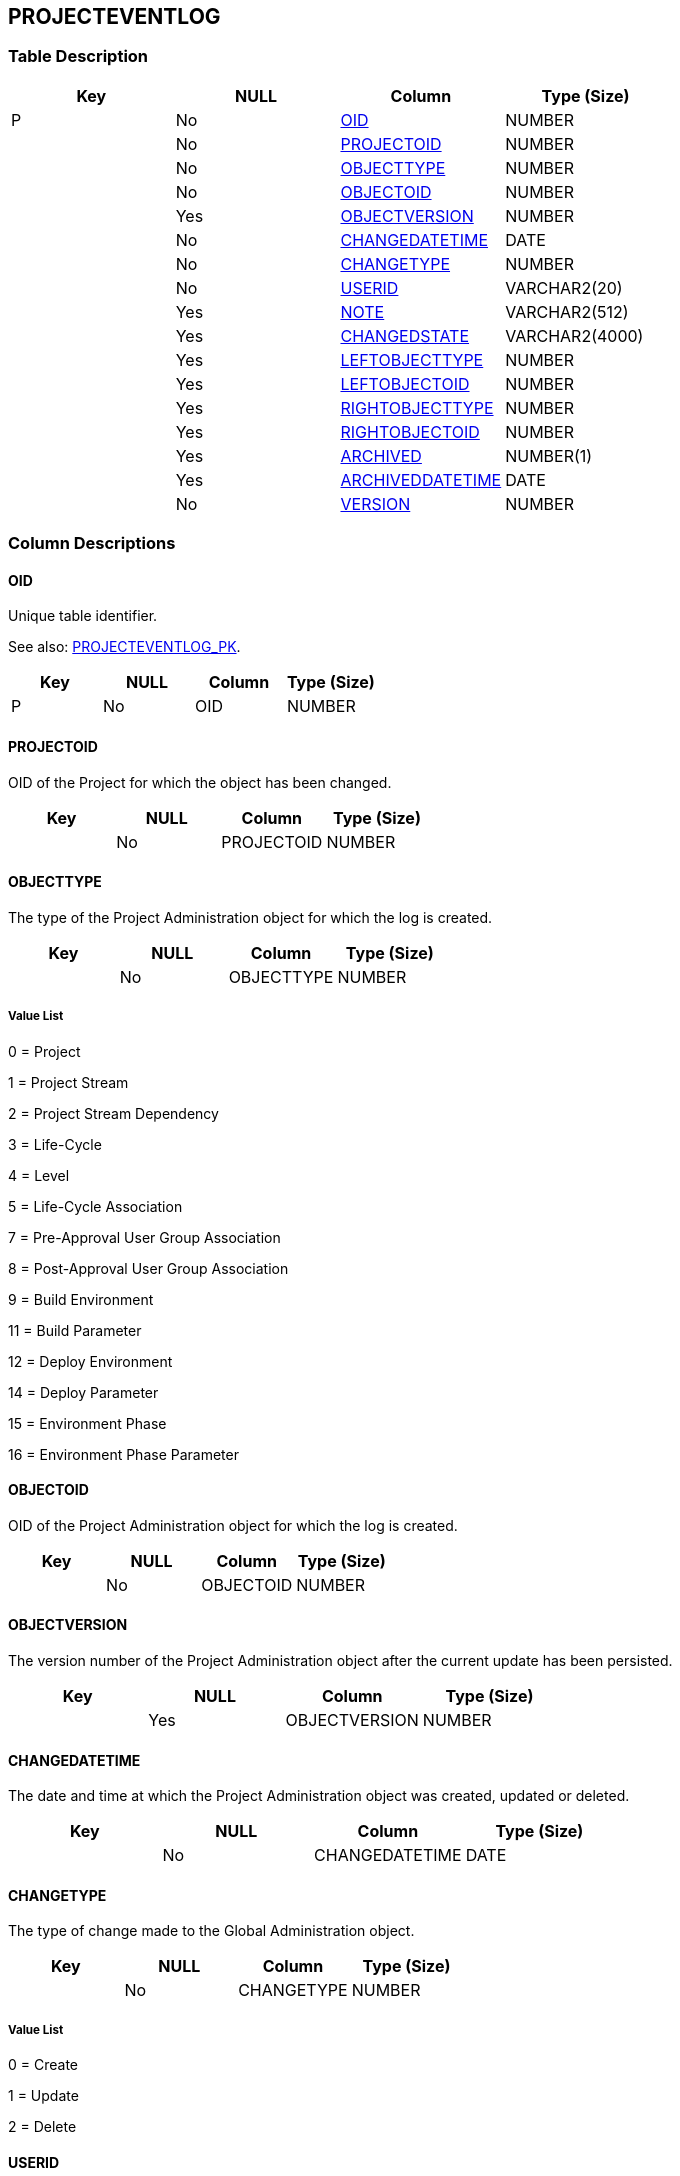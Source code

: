 [[_t_projecteventlog]]
== PROJECTEVENTLOG 
(((PROJECTEVENTLOG))) 


=== Table Description

[cols="1,1,1,1", frame="topbot", options="header"]
|===
| Key
| NULL
| Column
| Type (Size)


|P
|No
|<<PROJECTEVENTLOG.adoc#_cd_projecteventlog_oid,OID>>
|NUMBER

|
|No
|<<PROJECTEVENTLOG.adoc#_cd_projecteventlog_projectoid,PROJECTOID>>
|NUMBER

|
|No
|<<PROJECTEVENTLOG.adoc#_cd_projecteventlog_objecttype,OBJECTTYPE>>
|NUMBER

|
|No
|<<PROJECTEVENTLOG.adoc#_cd_projecteventlog_objectoid,OBJECTOID>>
|NUMBER

|
|Yes
|<<PROJECTEVENTLOG.adoc#_cd_projecteventlog_objectversion,OBJECTVERSION>>
|NUMBER

|
|No
|<<PROJECTEVENTLOG.adoc#_cd_projecteventlog_changedatetime,CHANGEDATETIME>>
|DATE

|
|No
|<<PROJECTEVENTLOG.adoc#_cd_projecteventlog_changetype,CHANGETYPE>>
|NUMBER

|
|No
|<<PROJECTEVENTLOG.adoc#_cd_projecteventlog_userid,USERID>>
|VARCHAR2(20)

|
|Yes
|<<PROJECTEVENTLOG.adoc#_cd_projecteventlog_note,NOTE>>
|VARCHAR2(512)

|
|Yes
|<<PROJECTEVENTLOG.adoc#_cd_projecteventlog_changedstate,CHANGEDSTATE>>
|VARCHAR2(4000)

|
|Yes
|<<PROJECTEVENTLOG.adoc#_cd_projecteventlog_leftobjecttype,LEFTOBJECTTYPE>>
|NUMBER

|
|Yes
|<<PROJECTEVENTLOG.adoc#_cd_projecteventlog_leftobjectoid,LEFTOBJECTOID>>
|NUMBER

|
|Yes
|<<PROJECTEVENTLOG.adoc#_cd_projecteventlog_rightobjecttype,RIGHTOBJECTTYPE>>
|NUMBER

|
|Yes
|<<PROJECTEVENTLOG.adoc#_cd_projecteventlog_rightobjectoid,RIGHTOBJECTOID>>
|NUMBER

|
|Yes
|<<PROJECTEVENTLOG.adoc#_cd_projecteventlog_archived,ARCHIVED>>
|NUMBER(1)

|
|Yes
|<<PROJECTEVENTLOG.adoc#_cd_projecteventlog_archiveddatetime,ARCHIVEDDATETIME>>
|DATE

|
|No
|<<PROJECTEVENTLOG.adoc#_cd_projecteventlog_version,VERSION>>
|NUMBER
|===

=== Column Descriptions

[[_cd_projecteventlog_oid]]
==== OID 
(((PROJECTEVENTLOG ,OID)))  (((OID (PROJECTEVENTLOG)))) 
Unique table identifier.

See also: <<PROJECTEVENTLOG.adoc#_i_projecteventlog_projecteventlog_pk,PROJECTEVENTLOG_PK>>.

[cols="1,1,1,1", frame="topbot", options="header"]
|===
| Key
| NULL
| Column
| Type (Size)


|P
|No
|OID
|NUMBER
|===

[[_cd_projecteventlog_projectoid]]
==== PROJECTOID 
(((PROJECTEVENTLOG ,PROJECTOID)))  (((PROJECTOID (PROJECTEVENTLOG)))) 
OID of the Project for which the object has been changed.


[cols="1,1,1,1", frame="topbot", options="header"]
|===
| Key
| NULL
| Column
| Type (Size)


|
|No
|PROJECTOID
|NUMBER
|===

[[_cd_projecteventlog_objecttype]]
==== OBJECTTYPE 
(((PROJECTEVENTLOG ,OBJECTTYPE)))  (((OBJECTTYPE (PROJECTEVENTLOG)))) 
The type of the Project Administration object for which the log is created.


[cols="1,1,1,1", frame="topbot", options="header"]
|===
| Key
| NULL
| Column
| Type (Size)


|
|No
|OBJECTTYPE
|NUMBER
|===

===== Value List
0 = Project

1 = Project Stream

2 = Project Stream Dependency

3 = Life-Cycle

4 = Level

5 = Life-Cycle Association

7 = Pre-Approval User Group Association

8 = Post-Approval User Group Association

9 = Build Environment

11 = Build Parameter

12 = Deploy Environment

14 = Deploy Parameter

15 = Environment Phase

16 = Environment Phase Parameter


[[_cd_projecteventlog_objectoid]]
==== OBJECTOID 
(((PROJECTEVENTLOG ,OBJECTOID)))  (((OBJECTOID (PROJECTEVENTLOG)))) 
OID of the Project Administration object for which the log is created.


[cols="1,1,1,1", frame="topbot", options="header"]
|===
| Key
| NULL
| Column
| Type (Size)


|
|No
|OBJECTOID
|NUMBER
|===

[[_cd_projecteventlog_objectversion]]
==== OBJECTVERSION 
(((PROJECTEVENTLOG ,OBJECTVERSION)))  (((OBJECTVERSION (PROJECTEVENTLOG)))) 
The version number of the Project Administration object after the current update has been persisted.


[cols="1,1,1,1", frame="topbot", options="header"]
|===
| Key
| NULL
| Column
| Type (Size)


|
|Yes
|OBJECTVERSION
|NUMBER
|===

[[_cd_projecteventlog_changedatetime]]
==== CHANGEDATETIME 
(((PROJECTEVENTLOG ,CHANGEDATETIME)))  (((CHANGEDATETIME (PROJECTEVENTLOG)))) 
The date and time at which the Project Administration object was created, updated or deleted.


[cols="1,1,1,1", frame="topbot", options="header"]
|===
| Key
| NULL
| Column
| Type (Size)


|
|No
|CHANGEDATETIME
|DATE
|===

[[_cd_projecteventlog_changetype]]
==== CHANGETYPE 
(((PROJECTEVENTLOG ,CHANGETYPE)))  (((CHANGETYPE (PROJECTEVENTLOG)))) 
The type of change made to the Global Administration object.


[cols="1,1,1,1", frame="topbot", options="header"]
|===
| Key
| NULL
| Column
| Type (Size)


|
|No
|CHANGETYPE
|NUMBER
|===

===== Value List
0 = Create

1 = Update

2 = Delete


[[_cd_projecteventlog_userid]]
==== USERID 
(((PROJECTEVENTLOG ,USERID)))  (((USERID (PROJECTEVENTLOG)))) 
The User ID of the User that created/updated/deleted the Global Administration object.


[cols="1,1,1,1", frame="topbot", options="header"]
|===
| Key
| NULL
| Column
| Type (Size)


|
|No
|USERID
|VARCHAR2(20)
|===

[[_cd_projecteventlog_note]]
==== NOTE 
(((PROJECTEVENTLOG ,NOTE)))  (((NOTE (PROJECTEVENTLOG)))) 
For future use.


[cols="1,1,1,1", frame="topbot", options="header"]
|===
| Key
| NULL
| Column
| Type (Size)


|
|Yes
|NOTE
|VARCHAR2(512)
|===

[[_cd_projecteventlog_changedstate]]
==== CHANGEDSTATE 
(((PROJECTEVENTLOG ,CHANGEDSTATE)))  (((CHANGEDSTATE (PROJECTEVENTLOG)))) 
Serialized xml of the object after the change. 


[cols="1,1,1,1", frame="topbot", options="header"]
|===
| Key
| NULL
| Column
| Type (Size)


|
|Yes
|CHANGEDSTATE
|VARCHAR2(4000)
|===

[[_cd_projecteventlog_leftobjecttype]]
==== LEFTOBJECTTYPE 
(((PROJECTEVENTLOG ,LEFTOBJECTTYPE)))  (((LEFTOBJECTTYPE (PROJECTEVENTLOG)))) 
The type of the "`parent`" object in case the object type is a OneToN or MtoN Association.


[cols="1,1,1,1", frame="topbot", options="header"]
|===
| Key
| NULL
| Column
| Type (Size)


|
|Yes
|LEFTOBJECTTYPE
|NUMBER
|===

[[_cd_projecteventlog_leftobjectoid]]
==== LEFTOBJECTOID 
(((PROJECTEVENTLOG ,LEFTOBJECTOID)))  (((LEFTOBJECTOID (PROJECTEVENTLOG)))) 
OID of the parent object for which the log is created.


[cols="1,1,1,1", frame="topbot", options="header"]
|===
| Key
| NULL
| Column
| Type (Size)


|
|Yes
|LEFTOBJECTOID
|NUMBER
|===

[[_cd_projecteventlog_rightobjecttype]]
==== RIGHTOBJECTTYPE 
(((PROJECTEVENTLOG ,RIGHTOBJECTTYPE)))  (((RIGHTOBJECTTYPE (PROJECTEVENTLOG)))) 
The type of the "child" object in case the object type is a MToN Association.

Example: the LifeCycleAssociation (MtoN Association between Life-Cycle and Level), where the rightObjectType will be "`Level`".


[cols="1,1,1,1", frame="topbot", options="header"]
|===
| Key
| NULL
| Column
| Type (Size)


|
|Yes
|RIGHTOBJECTTYPE
|NUMBER
|===

[[_cd_projecteventlog_rightobjectoid]]
==== RIGHTOBJECTOID 
(((PROJECTEVENTLOG ,RIGHTOBJECTOID)))  (((RIGHTOBJECTOID (PROJECTEVENTLOG)))) 
OID of the child object for which the log is created.


[cols="1,1,1,1", frame="topbot", options="header"]
|===
| Key
| NULL
| Column
| Type (Size)


|
|Yes
|RIGHTOBJECTOID
|NUMBER
|===

[[_cd_projecteventlog_archived]]
==== ARCHIVED 
(((PROJECTEVENTLOG ,ARCHIVED)))  (((ARCHIVED (PROJECTEVENTLOG)))) 
For internal use only.


[cols="1,1,1,1", frame="topbot", options="header"]
|===
| Key
| NULL
| Column
| Type (Size)


|
|Yes
|ARCHIVED
|NUMBER(1)
|===

===== Value List
0 = no

1 = yes


[[_cd_projecteventlog_archiveddatetime]]
==== ARCHIVEDDATETIME 
(((PROJECTEVENTLOG ,ARCHIVEDDATETIME)))  (((ARCHIVEDDATETIME (PROJECTEVENTLOG)))) 
For internal use only.


[cols="1,1,1,1", frame="topbot", options="header"]
|===
| Key
| NULL
| Column
| Type (Size)


|
|Yes
|ARCHIVEDDATETIME
|DATE
|===

[[_cd_projecteventlog_version]]
==== VERSION 
(((PROJECTEVENTLOG ,VERSION)))  (((VERSION (PROJECTEVENTLOG)))) 
For internal use only.


[cols="1,1,1,1", frame="topbot", options="header"]
|===
| Key
| NULL
| Column
| Type (Size)


|
|No
|VERSION
|NUMBER
|===

=== Indexes

[cols="1,1,1,1,1", frame="topbot", options="header"]
|===
| Index
| Primary
| Unique
| Column(s)
| Source Table


| 
(((Primary Keys ,PROJECTEVENTLOG_PK))) [[_i_projecteventlog_projecteventlog_pk]]
PROJECTEVENTLOG_PK
|Yes
|Yes
|<<PROJECTEVENTLOG.adoc#_cd_projecteventlog_oid,OID>>
|
|===

=== Relationships

==== Referenced Tables

No referenced tables available.

==== Referencing Tables

No referencing tables available.

=== Report Labels 
(((Report Labels ,PROJECTEVENTLOG))) 
*PROJECTEVENTLOG_ARCHIVED_LABEL*

[cols="1,1", frame="none"]
|===

|

English:
|Archived

|

French:
|Archivé(e)

|

German:
|Archiviert
|===
*PROJECTEVENTLOG_ARCHIVEDDATETIME_LABEL*

[cols="1,1", frame="none"]
|===

|

English:
|Archive Date/Time

|

French:
|Date/heure archivage

|

German:
|Datum/Zeit Archivierung
|===
*PROJECTEVENTLOG_CHANGEDATETIME_LABEL*

[cols="1,1", frame="none"]
|===

|

English:
|Modification Date/Time

|

French:
|Date / Heure de la modification

|

German:
|Änderungsdatum
|===
*PROJECTEVENTLOG_CHANGEDSTATE_LABEL*

[cols="1,1", frame="none"]
|===

|

English:
|Changed State

|

French:
|Etat modifié

|

German:
|Modifizierte Status
|===
*PROJECTEVENTLOG_CHANGETYPE_LABEL*

[cols="1,1", frame="none"]
|===

|

English:
|Modification Type

|

French:
|Type de modification

|

German:
|Änderungsart
|===
*PROJECTEVENTLOG_LEFTOBJECTOID_LABEL*

[cols="1,1", frame="none"]
|===

|

English:
|OID

|

French:
|Right Object Type

|

German:
|Right Object Type
|===
*PROJECTEVENTLOG_LEFTOBJECTTYPE_LABEL*

[cols="1,1", frame="none"]
|===

|

English:
|Left Object Type

|

French:
|Left Object Type

|

German:
|Left Object Type
|===
*PROJECTEVENTLOG_NOTE_LABEL*

[cols="1,1", frame="none"]
|===

|

English:
|Note

|

French:
|Remarque

|

German:
|Anmerkung
|===
*PROJECTEVENTLOG_OBJECTOID_LABEL*

[cols="1,1", frame="none"]
|===

|

English:
|OID

|

French:
|OID

|

German:
|OID
|===
*PROJECTEVENTLOG_OBJECTTYPE_LABEL*

[cols="1,1", frame="none"]
|===

|

English:
|Object Type

|

French:
|Type d'objet

|

German:
|Objekttyp
|===
*PROJECTEVENTLOG_OBJECTVERSION_LABEL*

[cols="1,1", frame="none"]
|===

|

English:
|Object Version

|

French:
|Version d'objet

|

German:
|Version des Objekts
|===
*PROJECTEVENTLOG_OID_LABEL*

[cols="1,1", frame="none"]
|===

|

English:
|OID

|

French:
|OID

|

German:
|OID
|===
*PROJECTEVENTLOG_PROJECTOID_LABEL*

[cols="1,1", frame="none"]
|===

|

English:
|OID

|

French:
|OID

|

German:
|OID
|===
*PROJECTEVENTLOG_RIGHTOBJECTOID_LABEL*

[cols="1,1", frame="none"]
|===

|

English:
|OID

|

French:
|OID

|

German:
|OID
|===
*PROJECTEVENTLOG_RIGHTOBJECTTYPE_LABEL*

[cols="1,1", frame="none"]
|===

|

English:
|Right Object Type

|

French:
|Right Object Type

|

German:
|Right Object Type
|===
*PROJECTEVENTLOG_USERID_LABEL*

[cols="1,1", frame="none"]
|===

|

English:
|User ID

|

French:
|ID Utilisateur

|

German:
|Benutzer-ID
|===
*PROJECTEVENTLOG_VERSION_LABEL*

[cols="1,1", frame="none"]
|===

|

English:
|Version

|

French:
|Version

|

German:
|Version
|===